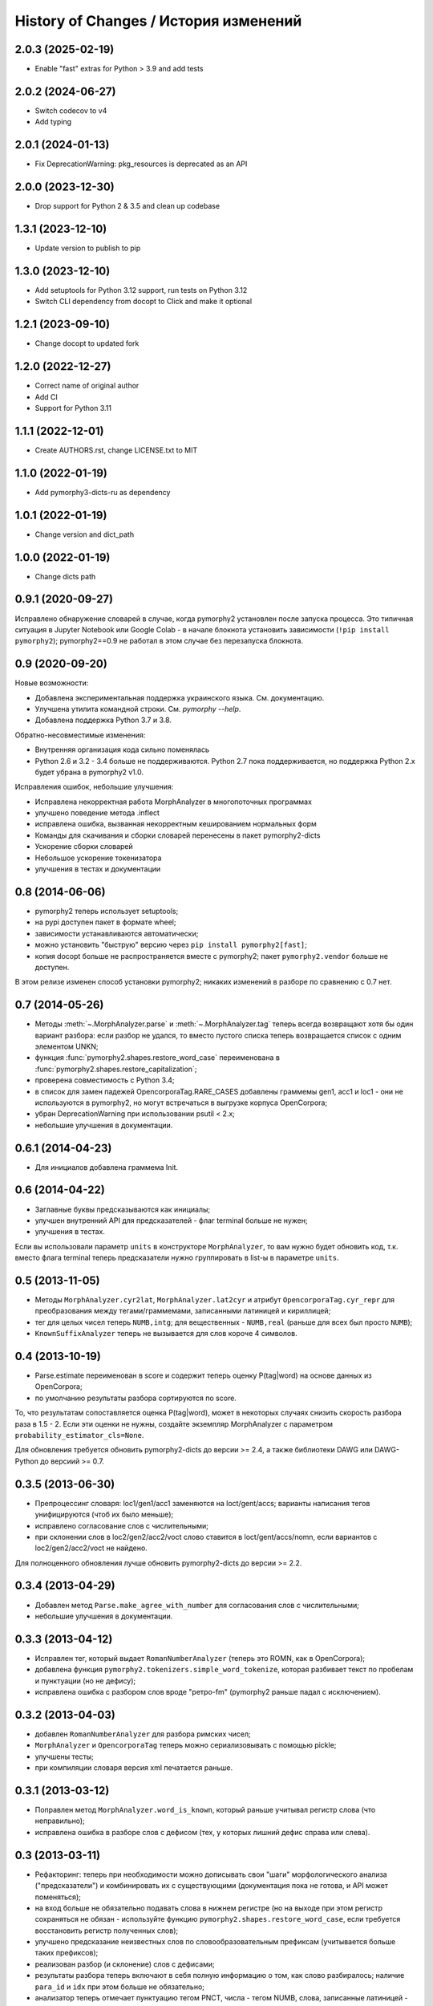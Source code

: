 
History of Changes / История изменений
======================================
2.0.3 (2025-02-19)
------------------
- Enable "fast" extras for Python > 3.9 and add tests

2.0.2 (2024-06-27)
------------------
- Switch codecov to v4
- Add typing

2.0.1 (2024-01-13)
------------------
- Fix DeprecationWarning: pkg_resources is deprecated as an API

2.0.0 (2023-12-30)
------------------
- Drop support for Python 2 & 3.5 and clean up codebase

1.3.1 (2023-12-10)
------------------
- Update version to publish to pip

1.3.0 (2023-12-10)
------------------
- Add setuptools for Python 3.12 support, run tests on Python 3.12
- Switch CLI dependency from docopt to Click and make it optional

1.2.1 (2023-09-10)
------------------
- Change docopt to updated fork

1.2.0 (2022-12-27)
------------------
- Correct name of original author
- Add CI
- Support for Python 3.11

1.1.1 (2022-12-01)
------------------
- Create AUTHORS.rst, change LICENSE.txt to MIT

1.1.0 (2022-01-19)
------------------
- Add pymorphy3-dicts-ru as dependency

1.0.1 (2022-01-19)
------------------
- Change version and dict_path

1.0.0 (2022-01-19)
------------------
- Change dicts path

0.9.1 (2020-09-27)
------------------

Исправлено обнаружение словарей в случае, когда pymorphy2 установлен
после запуска процесса. Это типичная ситуация в Jupyter Notebook или
Google Colab - в начале блокнота установить зависимости
(``!pip install pymorphy2``); pymorphy2==0.9 не работал в этом случае без
перезапуска блокнота.

0.9 (2020-09-20)
----------------

Новые возможности:

- Добавлена экспериментальная поддержка украинского языка. См. документацию.
- Улучшена утилита командной строки. См. `pymorphy --help`.
- Добавлена поддержка Python 3.7 и 3.8.

Обратно-несовместимые изменения:

- Внутренняя организация кода сильно поменялась
- Python 2.6 и 3.2 - 3.4 больше не поддерживаются. Python 2.7 пока
  поддерживается, но поддержка Python 2.x будет убрана в pymorphy2 v1.0.

Исправления ошибок, небольшие улучшения:

- Исправлена некорректная работа MorphAnalyzer в многопоточных программах
- улучшено поведение метода .inflect
- исправлена ошибка, вызванная некорректным кешированием нормальных форм
- Команды для скачивания и сборки словарей перенесены в пакет pymorphy2-dicts
- Ускорение сборки словарей
- Небольшое ускорение токенизатора
- улучшения в тестах и документации


0.8 (2014-06-06)
----------------

- pymorphy2 теперь использует setuptools;
- на pypi доступен пакет в формате wheel;
- зависимости устанавливаются автоматически;
- можно установить "быструю" версию через ``pip install pymorphy2[fast]``;
- копия docopt больше не распространяется вместе с pymorphy2;
  пакет ``pymorphy2.vendor`` больше не доступен.

В этом релизе изменен способ установки pymorphy2; никаких изменений
в разборе по сравнению с 0.7 нет.


0.7 (2014-05-26)
----------------

- Методы :meth:`~.MorphAnalyzer.parse` и :meth:`~.MorphAnalyzer.tag`
  теперь всегда возвращают хотя бы один вариант разбора:
  если разбор не удался, то вместо пустого списка теперь возвращается
  список с одним элементом UNKN;
- функция :func:`pymorphy2.shapes.restore_word_case` переименована
  в :func:`pymorphy2.shapes.restore_capitalization`;
- проверена совместимость с Python 3.4;
- в список для замен падежей OpencorporaTag.RARE_CASES добавлены граммемы
  gen1, acc1 и loc1 - они не используются в pymorphy2, но могут встречаться
  в выгрузке корпуса OpenCorpora;
- убран DeprecationWarning при использовании psutil < 2.x;
- небольшие улучшения в документации.

0.6.1 (2014-04-23)
------------------

- Для инициалов добавлена граммема Init.

0.6 (2014-04-22)
----------------

- Заглавные буквы предсказываются как инициалы;
- улучшен внутренний API для предсказателей - флаг terminal больше не нужен;
- улучшения в тестах.

Если вы использовали параметр ``units`` в конструкторе ``MorphAnalyzer``,
то вам нужно будет обновить код, т.к. вместо флага terminal теперь
предсказатели нужно группировать в list-ы в параметре ``units``.

0.5 (2013-11-05)
----------------

- Методы ``MorphAnalyzer.cyr2lat``, ``MorphAnalyzer.lat2cyr`` и атрибут
  ``OpencorporaTag.cyr_repr`` для преобразования между тегами/граммемами,
  записанными латиницей и кириллицей;
- тег для целых чисел теперь ``NUMB,intg``; для вещественных - ``NUMB,real``
  (раньше для всех был просто ``NUMB``);
- ``KnownSuffixAnalyzer`` теперь не вызывается для слов короче 4 символов.

0.4 (2013-10-19)
----------------

- Parse.estimate переименован в score и содержит теперь
  оценку P(tag|word) на основе данных из OpenCorpora;
- по умолчанию результаты разбора сортируются по score.

То, что результатам сопоставляется оценка P(tag|word), может в некоторых
случаях снизить скорость разбора раза в 1.5 - 2. Если эти оценки не нужны,
создайте экземпляр MorphAnalyzer с параметром ``probability_estimator_cls=None``.

Для обновления требуется обновить pymorphy2-dicts до версии >= 2.4,
а также библиотеки DAWG или DAWG-Python до версиий >= 0.7.


0.3.5 (2013-06-30)
------------------

- Препроцессинг словаря: loc1/gen1/acc1 заменяются на loct/gent/accs;
  варианты написания тегов унифицируются (чтоб их было меньше);
- исправлено согласование слов с числительными;
- при склонении слов в loc2/gen2/acc2/voct слово ставится в loct/gent/accs/nomn,
  если вариантов с loc2/gen2/acc2/voct не найдено.

Для полноценного обновления лучше обновить pymorphy2-dicts до версии >= 2.2.

0.3.4 (2013-04-29)
------------------

- Добавлен метод ``Parse.make_agree_with_number`` для согласования слов
  с числительными;
- небольшие улучшения в документации.

0.3.3 (2013-04-12)
------------------

- Исправлен тег, который выдает ``RomanNumberAnalyzer`` (теперь это ROMN,
  как в OpenCorpora);
- добавлена функция ``pymorphy2.tokenizers.simple_word_tokenize``,
  которая разбивает текст по пробелам и пунктуации (но не дефису);
- исправлена ошибка с разбором слов вроде "ретро-fm" (pymorphy2
  раньше падал с исключением).

0.3.2 (2013-04-03)
------------------

- добавлен ``RomanNumberAnalyzer`` для разбора римских чисел;
- ``MorphAnalyzer`` и ``OpencorporaTag`` теперь можно сериализовывать
  с помощью pickle;
- улучшены тесты;
- при компиляции словаря версия xml печатается раньше.

0.3.1 (2013-03-12)
------------------

- Поправлен метод ``MorphAnalyzer.word_is_known``, который раньше
  учитывал регистр слова (что неправильно);
- исправлена ошибка в разборе слов с дефисом (тех, у которых лишний
  дефис справа или слева).

0.3 (2013-03-11)
----------------

- Рефакторинг: теперь при необходимости можно дописывать свои
  "шаги" морфологического анализа ("предсказатели")
  и комбинировать их с существующими (документация пока не готова,
  и API может поменяться);
- на вход больше не обязательно подавать слова в нижнем регистре
  (но на выходе при этом регистр сохраняться не обязан - используйте
  функцию ``pymorphy2.shapes.restore_word_case``, если требуется
  восстановить регистр полученных слов);
- улучшено предсказание неизвестных слов по словообразовательным префиксам
  (учитывается больше таких префиксов);
- реализован разбор (и склонение) слов с дефисами;
- результаты разбора теперь включают в себя полную информацию о том,
  как слово разбиралось; наличие ``para_id`` и ``idx`` при этом
  больше не обязательно;
- анализатор теперь отмечает пунктуацию тегом PNCT, числа - тегом NUMB,
  слова, записанные латиницей - тегом LATN;
- улучшено предсказание по неизвестному префиксу (добавлено ограничение по
  граммеме Apro);
- улучшения в тестах и бенчмарках;
- удален атрибут ``morph.dict_meta`` (используйте ``morph.dictionary.meta``);
- удален (возможно, временно) метод ``MorphAnalyzer.inflect``
  (используйте метод ``inflect`` у результата разбора);
- удален метод ``MorphAnalyzer.decline`` (используйте ``parse.lexeme``);
- удалено свойство ``Parse.paradigm``.

В результате этих изменений улучшилось качество разбора, качество склонения
и возможности по расширению библиотеки (втч для настройки под конкретную
задачу), но скорость работы "из коробки" по сравнению с 0.2 снизилась
примерно на треть.

0.2 (2013-02-18)
----------------

- Улучшения в предсказателе: учет словоизменительных префиксов;
- улучшения в предсказателе: равноценные варианты разбора не отбрасываются;
- изменена схема проверки совместимости словарей;
- изменен формат словарей (нужно обновить pymorphy2-dicts до 2.0);
- добавлено свойство ``Parse.paradigm``.


0.1 (2013-02-14)
----------------

Первый альфа-релиз. Релизована основа: эффективный разбор и склонение,
обновление словарей, полная поддержка буквы ё.

Многие вещи, которые были доступны в pymorphy, пока не работают
(разбор слов с дефисом, разбор фамилий, поддержка шаблонов django,
утилиты из contrib).

Кроме того, API пока не зафиксирован и может меняться в последующих релизах.
